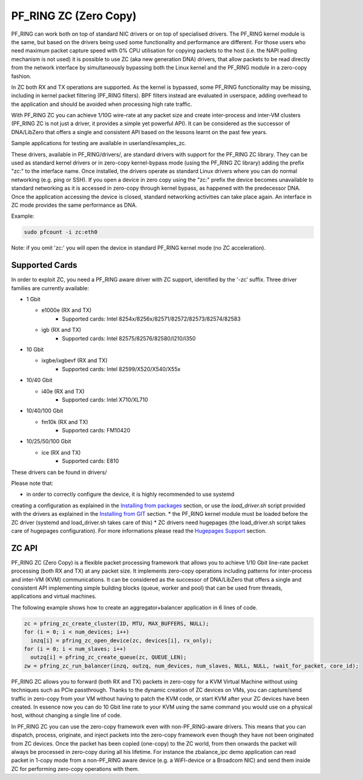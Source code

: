 PF_RING ZC (Zero Copy)
======================

PF_RING can work both on top of standard NIC drivers or on top of specialised drivers. 
The PF_RING kernel module is the same, but based on the drivers being used some 
functionality and performance are different.
For those users who need maximum packet capture speed with 0% CPU utilisation for 
copying packets to the host (i.e. the NAPI polling mechanism is not used) it is possible 
to use ZC (aka new generation DNA) drivers, that allow packets to be read directly from 
the network interface by simultaneously bypassing both the Linux kernel and the PF_RING 
module in a zero-copy fashion.

In ZC both RX and TX operations are supported. As the kernel is bypassed, some PF_RING 
functionality may be missing, including in kernel packet filtering (PF_RING filters).
BPF filters instead are evaluated in userspace, adding overhead to the application and
should be avoided when processing high rate traffic.

With PF_RING ZC you can achieve 1/10G wire-rate at any packet size and create 
inter-process and inter-VM clusters (PF_RING ZC is not just a driver, it provides a 
simple yet powerful API). It can be considered as the successor of DNA/LibZero
that offers a single and consistent API based on the lessons learnt on the past 
few years.

Sample applications for testing are available in userland/examples_zc.

These drivers, available in PF_RING/drivers/, are standard drivers with support for the 
PF_RING ZC library. They can be used as standard kernel drivers or in zero-copy 
kernel-bypass mode (using the PF_RING ZC library) adding the prefix "zc:" to the interface
name. 
Once installed, the drivers operate as standard Linux drivers where you can do normal 
networking (e.g. ping or SSH). If you open a device in zero copy using the "zc:" prefix 
the device becomes unavailable to standard networking as it is accessed in zero-copy 
through kernel bypass, as happened with the predecessor DNA. Once the application 
accessing the device is closed, standard networking activities can take place again. 
An interface in ZC mode provides the same performance as DNA.

Example:

.. code-block:: console

   sudo pfcount -i zc:eth0

Note: if you omit 'zc:' you will open the device in standard PF_RING kernel mode (no ZC 
acceleration).

Supported Cards
---------------

In order to exploit ZC, you need a PF_RING aware driver with ZC support, identified by 
the '-zc' suffix. Three driver families are currently available:

- 1 Gbit

  - e1000e (RX and TX)
     - Supported cards: Intel 8254x/8256x/82571/82572/82573/82574/82583
  - igb    (RX and TX)
     - Supported cards: Intel 82575/82576/82580/I210/I350

- 10 Gbit

  - ixgbe/ixgbevf (RX and TX)
     - Supported cards: Intel 82599/X520/X540/X55x

- 10/40 Gbit

  - i40e (RX and TX)
     - Supported cards: Intel X710/XL710

- 10/40/100 Gbit

  - fm10k (RX and TX)
     - Supported cards: FM10420

- 10/25/50/100 Gbit

  - ice (RX and TX)
     - Supported cards: E810

These drivers can be found in drivers/

Please note that:

* in order to correctly configure the device, it is highly recommended to use systemd
creating a configuration as explained in the `Installing from packages <http://www.ntop.org/guides/pf_ring/get_started/packages_installation.html>`_ section,
or use the *load_driver.sh* script provided with the drivers as explained in the 
`Installing from GIT <http://www.ntop.org/guides/pf_ring/get_started/git_installation.html>`_ section.
* the PF_RING kernel module must be loaded before the ZC driver (systemd and load_driver.sh takes care of this)
* ZC drivers need hugepages (the load_driver.sh script takes care of hugepages configuration). For more informations please read the `Hugepages Support <http://www.ntop.org/guides/pf_ring/hugepages.html>`_ section.

ZC API
------

PF_RING ZC (Zero Copy) is a flexible packet processing framework that allows you to 
achieve 1/10 Gbit line-rate packet processing (both RX and TX) at any packet size. 
It implements zero-copy operations including patterns for inter-process and inter-VM (KVM) 
communications. It can be considered as the successor of DNA/LibZero that offers a single 
and consistent API implementing simple building blocks (queue, worker and pool) that can 
be used from threads, applications and virtual machines.

The following example shows how to create an aggregator+balancer application in 6 lines of code.

.. code-block:: console

   zc = pfring_zc_create_cluster(ID, MTU, MAX_BUFFERS, NULL);
   for (i = 0; i < num_devices; i++)
     inzq[i] = pfring_zc_open_device(zc, devices[i], rx_only);
   for (i = 0; i < num_slaves; i++)
     outzq[i] = pfring_zc_create_queue(zc, QUEUE_LEN);
   zw = pfring_zc_run_balancer(inzq, outzq, num_devices, num_slaves, NULL, NULL, !wait_for_packet, core_id);

PF_RING ZC allows you to forward (both RX and TX) packets in zero-copy for a KVM 
Virtual Machine without using techniques such as PCIe passthrough. Thanks to the 
dynamic creation of ZC devices on VMs, you can capture/send traffic in zero-copy 
from your VM without having to patch the KVM code, or start KVM after your ZC 
devices have been created. In essence now you can do 10 Gbit line rate to your 
KVM using the same command you would use on a physical host, without changing a 
single line of code.

In PF_RING ZC you can use the zero-copy framework even with non-PF_RING-aware drivers. 
This means that you can dispatch, process, originate, and inject packets into the 
zero-copy framework even though they have not been originated from ZC devices. 
Once the packet has been copied (one-copy) to the ZC world, from then onwards the 
packet will always be processed in zero-copy during all his lifetime. For instance the 
zbalance_ipc demo application can read packet in 1-copy mode from a non-PF_RING aware 
device (e.g. a WiFI-device or a Broadcom NIC) and send them inside ZC for performing 
zero-copy operations with them.

